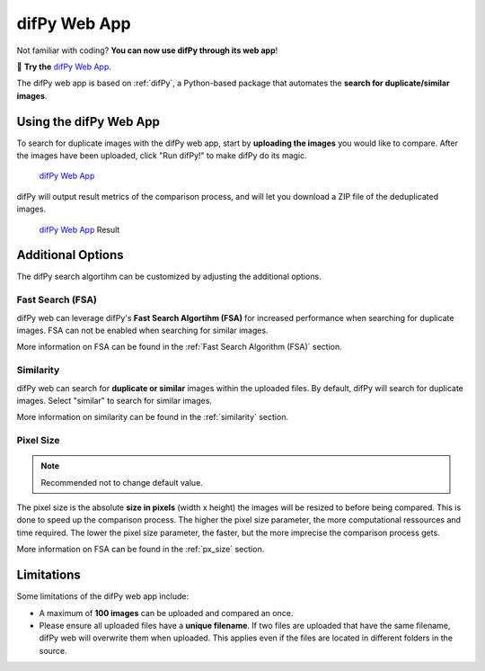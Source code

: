difPy Web App
=====

Not familiar with coding? **You can now use difPy through its web app**!

📱 **Try the** `difPy Web App`_.

.. _difPy Web App: https://difpy.app

The difPy web app is based on :ref:`difPy`, a Python-based package that automates the **search for duplicate/similar images**.

.. _Use the difPy App:

Using the difPy Web App
------------

To search for duplicate images with the difPy web app, start by **uploading the images** you would like to compare. After the images have been uploaded, click "Run difPy!" to make difPy do its magic.

.. figure:: assets\\app_transp.png
   :scale: 50 %
   :alt: difPy Web App - Interface

   `difPy Web App`_

difPy will output result metrics of the comparison process, and will let you download a ZIP file of the deduplicated images. 

.. figure:: assets\\result_transp.png
   :scale: 50 %
   :alt: difPy Web App - Result

   `difPy Web App`_ Result

Additional Options
------------

The difPy search algortihm can be customized by adjusting the additional options.

Fast Search (FSA)
^^^^^^^^^^
difPy web can leverage difPy's **Fast Search Algortihm (FSA)** for increased performance when searching for  duplicate images. FSA can not be enabled when searching for similar images. 

More information on FSA can be found in the :ref:`Fast Search Algorithm (FSA)` section.

Similarity
^^^^^^^^^^
difPy web can search for **duplicate or similar** images within the uploaded files. By default, difPy will search for duplicate images. Select "similar" to search for similar images. 

More information on similarity can be found in the :ref:`similarity` section.

Pixel Size
^^^^^^^^^^
.. note::

   Recommended not to change default value.

The pixel size is the absolute **size in pixels** (width x height) the images will be resized to before being compared. This is done to speed up the comparison process. The higher the pixel size parameter, the more computational ressources and time required. The lower the pixel size parameter,  the faster, but the more imprecise the comparison process gets.

More information on FSA can be found in the :ref:`px_size` section.

Limitations
------------

Some limitations of the difPy web app include:

* A maximum of **100 images** can be uploaded and compared an once.
* Please ensure all uploaded files have a **unique filename**. If two files are uploaded that have the same filename, difPy web will overwrite them when uploaded. This applies even if the files are located in different folders in the source.
